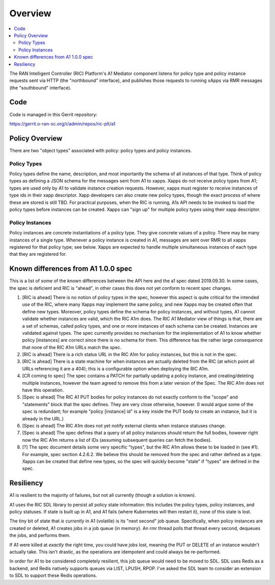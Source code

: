 .. This work is licensed under a Creative Commons Attribution 4.0 International License.
.. SPDX-License-Identifier: CC-BY-4.0

Overview
========

.. contents::
   :depth: 3
   :local:

The RAN Intelligent Controller (RIC) Platform's A1 Mediator component
listens for policy type and policy instance requests sent via HTTP
(the "northbound" interface), and publishes those requests to running
xApps via RMR messages (the "southbound" interface).

Code
----

Code is managed in this Gerrit repository:

https://gerrit.o-ran-sc.org/r/admin/repos/ric-plt/a1


Policy Overview
----------------

There are two "object types" associated with policy: policy types and
policy instances.

Policy Types
~~~~~~~~~~~~

Policy types define the name, description, and most importantly the
schema of all instances of that type.  Think of policy types as
defining a JSON schema for the messages sent from A1 to xapps.  Xapps
do not receive policy types from A1; types are used only by A1 to
validate instance creation requests.  However, xapps must register to
receive instances of type ids in their xapp descriptor.  Xapp
developers can also create new policy types, though the exact process
of where these are stored is still TBD.  For practical purposes, when
the RIC is running, A1s API needs to be invoked to load the policy
types before instances can be created.  Xapps can "sign up" for
multiple policy types using their xapp descriptor.

Policy Instances
~~~~~~~~~~~~~~~~

Policy instances are concrete instantiations of a policy type. They
give concrete values of a policy.  There may be many instances of a
single type. Whenever a policy instance is created in A1, messages are
sent over RMR to all xapps registered for that policy type; see below.
Xapps are expected to handle multiple simultaneous instances of each
type that they are registered for.


Known differences from A1 1.0.0 spec
------------------------------------

This is a list of some of the known differences between the API here
and the a1 spec dated 2019.09.30.  In some cases, the spec is
deficient and RIC is "ahead", in other cases this does not yet conform
to recent spec changes.

#. [RIC is ahead] There is no notion of policy types in the spec,
   however this aspect is quite critical for the intended use of the
   RIC, where many Xapps may implement the same policy, and new Xapps
   may be created often that define new types. Moreover, policy types
   define the schema for policy instances, and without types, A1
   cannot validate whether instances are valid, which the RIC A1m
   does. The RIC A1 Mediator view of things is that, there are a set
   of schemas, called policy types, and one or more instances of each
   schema can be created. Instances are validated against types. The
   spec currently provides no mechanism for the implementation of A1
   to know whether policy [instances] are correct since there is no
   schema for them. This difference has the rather large consequence
   that none of the RIC A1m URLs match the spec.
#. [RIC is ahead] There is a rich status URL in the RIC A1m for policy
   instances, but this is not in the spec.
#. [RIC is ahead] There is a state machine for when instances are
   actually deleted from the RIC (at which point all URLs referencing
   it are a 404); this is a configurable option when deploying the RIC
   A1m.
#. [CR coming to spec] The spec contains a PATCH for partially
   updating a policy instance, and creating/deleting multiple
   instances, however the team agreed to remove this from a later
   version of the Spec. The RIC A1m does not have this operation.
#. [Spec is ahead] The RIC A1 PUT bodies for policy instances do not
   exactly conform to the "scope" and "statements" block that the spec
   defines. They are very close otherwise, however.   (I would argue
   some of the spec is redundant; for example "policy [instance] id"
   is a key inside the PUT body to create an instance, but it is
   already in the URL.)
#. [Spec is ahead] The RIC A1m does not yet notify external clients
   when instance statuses change.
#. [Spec is ahead] The spec defines that a query of all policy
   instances should return the full bodies, however right now the RIC
   A1m returns a list of IDs (assuming subsequent queries can fetch
   the bodies).
#. [?] The spec document details some very specific "types", but the
   RIC A1m allows these to be loaded in (see #1). For example, spec
   section 4.2.6.2. We believe this should be removed from the spec
   and rather defined as a type. Xapps can be created that define new
   types, so the spec will quickly become "stale" if "types" are
   defined in the spec.


Resiliency
----------

A1 is resilient to the majority of failures, but not all currently
(though a solution is known).

A1 uses the RIC SDL library to persist all policy state information:
this includes the policy types, policy instances, and policy statuses.
If state is built up in A1, and A1 fails (where Kubernetes will then
restart it), none of this state is lost.

The tiny bit of state that *is currently* in A1 (volatile) is its
"next second" job queue.  Specifically, when policy instances are
created or deleted, A1 creates jobs in a job queue (in memory).  An
rmr thread polls that thread every second, dequeues the jobs, and
performs them.

If A1 were killed at *exactly* the right time, you could have jobs
lost, meaning the PUT or DELETE of an instance wouldn't actually take.
This isn't drastic, as the operations are idempotent and could always
be re-performed.

In order for A1 to be considered completely resilient, this job queue
would need to be moved to SDL.  SDL uses Redis as a backend, and Redis
natively supports queues via LIST, LPUSH, RPOP.  I've asked the SDL
team to consider an extension to SDL to support these Redis
operations.
